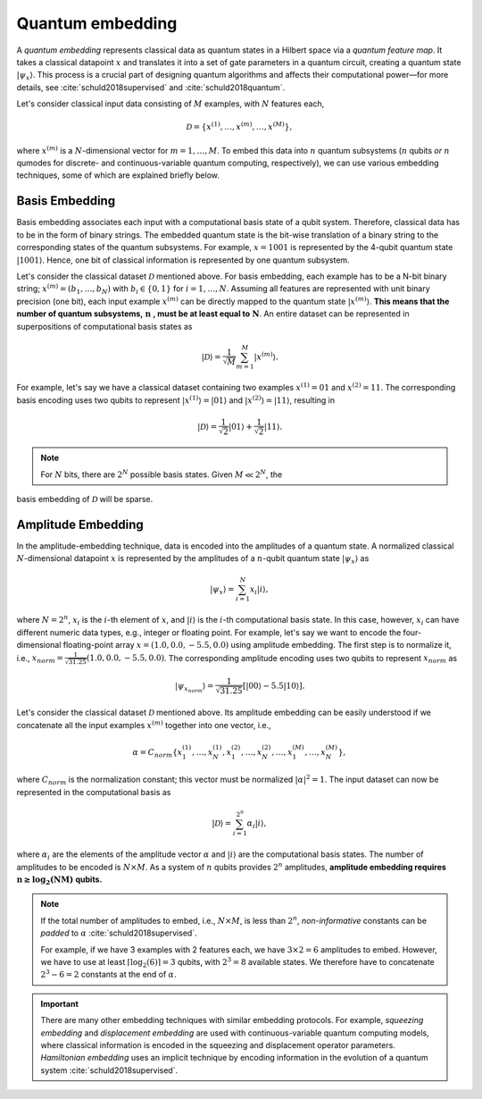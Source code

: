 .. role:: html(raw)
   :format: html

.. _glossary_quantum_embedding:

Quantum embedding
=================

A *quantum embedding* represents classical data as quantum states in a Hilbert space via a *quantum
feature map*. It takes a classical datapoint :math:`x` and translates it into a set of gate
parameters in a quantum circuit, creating a quantum state :math:`| \psi_x \rangle`. This process is
a crucial part of designing quantum algorithms and affects their computational power—for more
details, see :cite:`schuld2018supervised` and :cite:`schuld2018quantum`.

Let's consider classical input data consisting of :math:`M` examples, with :math:`N` features each,

.. math:: \mathcal{D}=\{x^{(1)}, \ldots, x^{(m)}, \ldots, x^{(M)}\},

where :math:`x^{(m)}` is a :math:`N`-dimensional vector for :math:`m=1,\ldots,M`. To embed this data
into :math:`n` quantum subsystems (:math:`n` qubits *or* :math:`n` qumodes for discrete- and
continuous-variable quantum computing, respectively), we can use various embedding techniques, some
of which are explained briefly below.


Basis Embedding
^^^^^^^^^^^^^^^

Basis embedding associates each input with a computational basis state of a qubit system. Therefore,
classical data has to be in the form of binary strings. The embedded quantum state is the bit-wise
translation of a binary string to the corresponding states of the quantum subsystems. For example,
:math:`x=1001` is represented by the 4-qubit quantum state :math:`| 1001 \rangle`. Hence, one bit of
classical information is represented by one quantum subsystem.

Let's consider the classical dataset :math:`\mathcal{D}` mentioned above. For basis embedding, each
example has to be a N-bit binary string; :math:`x^{(m)}=(b_1,\ldots,b_N)` with :math:`b_i \in \{0,1\}`
for :math:`i=1,\ldots,N`. Assuming all features are represented with unit binary precision (one bit),
each input example :math:`x^{(m)}` can be directly mapped to the quantum state :math:`| x^{(m)}\rangle`.
**This means that the number of quantum subsystems,** :math:`\mathbf{n}` **, must be at least equal to**
:math:`\mathbf{N}`. An entire dataset can be represented in superpositions of computational
basis states as

.. math:: | \mathcal{D} \rangle = \frac{1}{\sqrt{M}} \sum_{m=1}^{M} |x^{(m)} \rangle.

For example, let's say we have a classical dataset containing two examples :math:`x^{(1)}=01`
and :math:`x^{(2)}=11`. The corresponding basis encoding uses two qubits to represent
:math:`| x^{(1)} \rangle=|01 \rangle` and :math:`| x^{(2)} \rangle=|11 \rangle`, resulting in

.. math:: | \mathcal{D} \rangle = \frac{1}{\sqrt{2}}|01 \rangle + \frac{1}{\sqrt{2}} |11 \rangle.

.. note:: For :math:`N` bits, there are :math:`2^N` possible basis states. Given :math:`M \ll 2^N`, the
basis embedding of :math:`\mathcal{D}` will be sparse.


Amplitude Embedding
^^^^^^^^^^^^^^^^^^^

In the amplitude-embedding technique, data is encoded into the amplitudes of a quantum state. A
normalized classical :math:`N`-dimensional datapoint :math:`x` is represented by the amplitudes of
a :math:`n`-qubit quantum state :math:`| \psi_x \rangle` as

.. math:: | \psi_x \rangle = \sum_{i=1}^{N} x_i |i \rangle,

where :math:`N=2^n`, :math:`x_i` is the :math:`i`-th element of :math:`x`, and :math:`| i \rangle` is
the :math:`i`-th computational basis state. In this case, however, :math:`x_i` can have different numeric
data types, e.g., integer or floating point. For example, let's say we want to encode the four-dimensional
floating-point array :math:`x=(1.0, 0.0, -5.5, 0.0)` using amplitude embedding. The first step is to normalize it,
i.e., :math:`x_{norm}=\frac{1}{\sqrt{31.25}}(1.0, 0.0, -5.5, 0.0)`. The corresponding amplitude encoding uses
two qubits to represent :math:`x_{norm}` as

.. math:: | \psi_{x_{norm}} \rangle = \frac{1}{\sqrt{31.25}}\left[|00 \rangle - 5.5|10 \rangle\right].

Let's consider the classical dataset :math:`\mathcal{D}` mentioned above. Its amplitude embedding
can be easily understood if we concatenate all the input examples :math:`x^{(m)}` together into one
vector, i.e.,

.. math:: \alpha = C_{norm} \{ x^{(1)}_1, \ldots, x^{(1)}_N, x^{(2)}_1, \ldots, x^{(2)}_N, \ldots, x^{(M)}_1, \ldots, x^{(M)}_N \},

where :math:`C_{norm}` is the normalization constant; this vector must be normalized :math:`|\alpha|^2=1`. The
input dataset can now be represented in the computational basis as

.. math:: | \mathcal{D} \rangle = \sum_{i=1}^{2^n} \alpha_i |i \rangle,

where :math:`\alpha_i` are the elements of the amplitude vector :math:`\alpha` and :math:`| i \rangle`
are the computational basis states. The number of amplitudes to be encoded is :math:`N \times M`.
As a system of :math:`n` qubits provides :math:`2^n` amplitudes, **amplitude embedding requires**
:math:`\mathbf{n \geq \log_2({NM})}`  **qubits.**


.. note::
    If the total number of amplitudes to embed, i.e., :math:`N \times M`, is less than
    :math:`2^n`, *non-informative* constants can be *padded* to :math:`\alpha`
    :cite:`schuld2018supervised`.

    For example, if we have 3 examples with 2 features each, we have
    :math:`3\times 2= 6` amplitudes to embed. However, we have to use at least
    :math:`\lceil \log_2(6)\rceil = 3` qubits, with :math:`2^3=8` available states. We
    therefore have to concatenate :math:`2^3-6=2` constants at the end of :math:`\alpha`.


.. important::
    There are many other embedding techniques with similar embedding protocols.
    For example, *squeezing embedding* and *displacement embedding* are used
    with continuous-variable quantum computing models, where classical information
    is encoded in the squeezing and displacement operator parameters.
    *Hamiltonian embedding* uses an implicit technique by encoding information in the
    evolution of a quantum system :cite:`schuld2018supervised`.

.. seealso:: PennyLane provides built-in embedding templates; see :doc:`introduction/templates` for more details.

